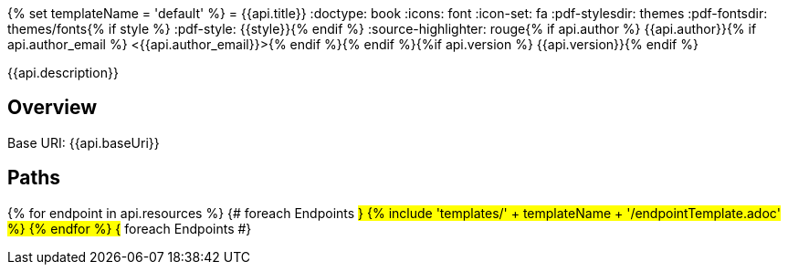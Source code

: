 {% set templateName = 'default' %}
= {{api.title}}
:doctype: book
:icons: font
:icon-set: fa
:pdf-stylesdir: themes
:pdf-fontsdir: themes/fonts{% if style %}
:pdf-style: {{style}}{% endif %}
:source-highlighter: rouge{% if api.author %}
{{api.author}}{% if api.author_email %} <{{api.author_email}}>{% endif %}{% endif %}{%if api.version %}
{{api.version}}{% endif %}

{{api.description}}

== Overview
Base URI: {{api.baseUri}}

== Paths
{% for endpoint in api.resources %}                 {# foreach Endpoints #}
{% include 'templates/' + templateName + '/endpointTemplate.adoc' %}
{% endfor %}                                        {# foreach Endpoints #}
